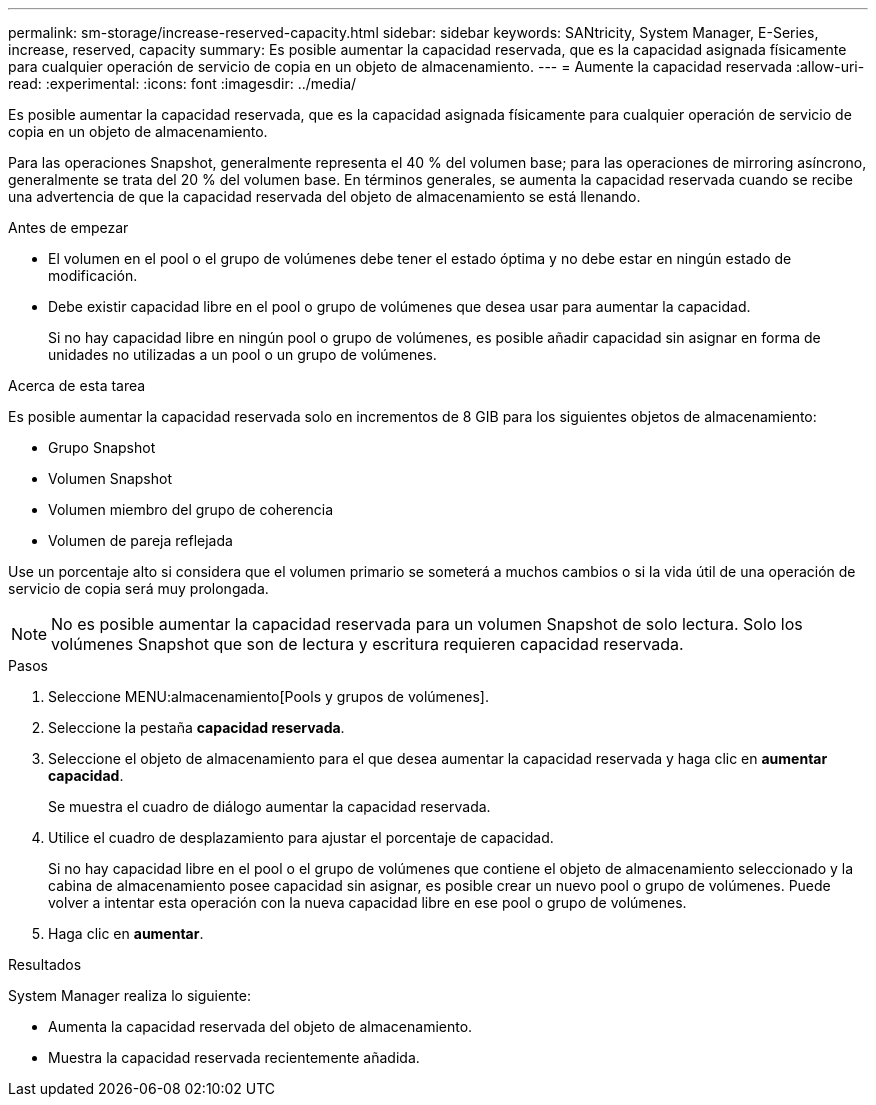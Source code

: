 ---
permalink: sm-storage/increase-reserved-capacity.html 
sidebar: sidebar 
keywords: SANtricity, System Manager, E-Series, increase, reserved, capacity 
summary: Es posible aumentar la capacidad reservada, que es la capacidad asignada físicamente para cualquier operación de servicio de copia en un objeto de almacenamiento. 
---
= Aumente la capacidad reservada
:allow-uri-read: 
:experimental: 
:icons: font
:imagesdir: ../media/


[role="lead"]
Es posible aumentar la capacidad reservada, que es la capacidad asignada físicamente para cualquier operación de servicio de copia en un objeto de almacenamiento.

Para las operaciones Snapshot, generalmente representa el 40 % del volumen base; para las operaciones de mirroring asíncrono, generalmente se trata del 20 % del volumen base. En términos generales, se aumenta la capacidad reservada cuando se recibe una advertencia de que la capacidad reservada del objeto de almacenamiento se está llenando.

.Antes de empezar
* El volumen en el pool o el grupo de volúmenes debe tener el estado óptima y no debe estar en ningún estado de modificación.
* Debe existir capacidad libre en el pool o grupo de volúmenes que desea usar para aumentar la capacidad.
+
Si no hay capacidad libre en ningún pool o grupo de volúmenes, es posible añadir capacidad sin asignar en forma de unidades no utilizadas a un pool o un grupo de volúmenes.



.Acerca de esta tarea
Es posible aumentar la capacidad reservada solo en incrementos de 8 GIB para los siguientes objetos de almacenamiento:

* Grupo Snapshot
* Volumen Snapshot
* Volumen miembro del grupo de coherencia
* Volumen de pareja reflejada


Use un porcentaje alto si considera que el volumen primario se someterá a muchos cambios o si la vida útil de una operación de servicio de copia será muy prolongada.

[NOTE]
====
No es posible aumentar la capacidad reservada para un volumen Snapshot de solo lectura. Solo los volúmenes Snapshot que son de lectura y escritura requieren capacidad reservada.

====
.Pasos
. Seleccione MENU:almacenamiento[Pools y grupos de volúmenes].
. Seleccione la pestaña *capacidad reservada*.
. Seleccione el objeto de almacenamiento para el que desea aumentar la capacidad reservada y haga clic en *aumentar capacidad*.
+
Se muestra el cuadro de diálogo aumentar la capacidad reservada.

. Utilice el cuadro de desplazamiento para ajustar el porcentaje de capacidad.
+
Si no hay capacidad libre en el pool o el grupo de volúmenes que contiene el objeto de almacenamiento seleccionado y la cabina de almacenamiento posee capacidad sin asignar, es posible crear un nuevo pool o grupo de volúmenes. Puede volver a intentar esta operación con la nueva capacidad libre en ese pool o grupo de volúmenes.

. Haga clic en *aumentar*.


.Resultados
System Manager realiza lo siguiente:

* Aumenta la capacidad reservada del objeto de almacenamiento.
* Muestra la capacidad reservada recientemente añadida.


